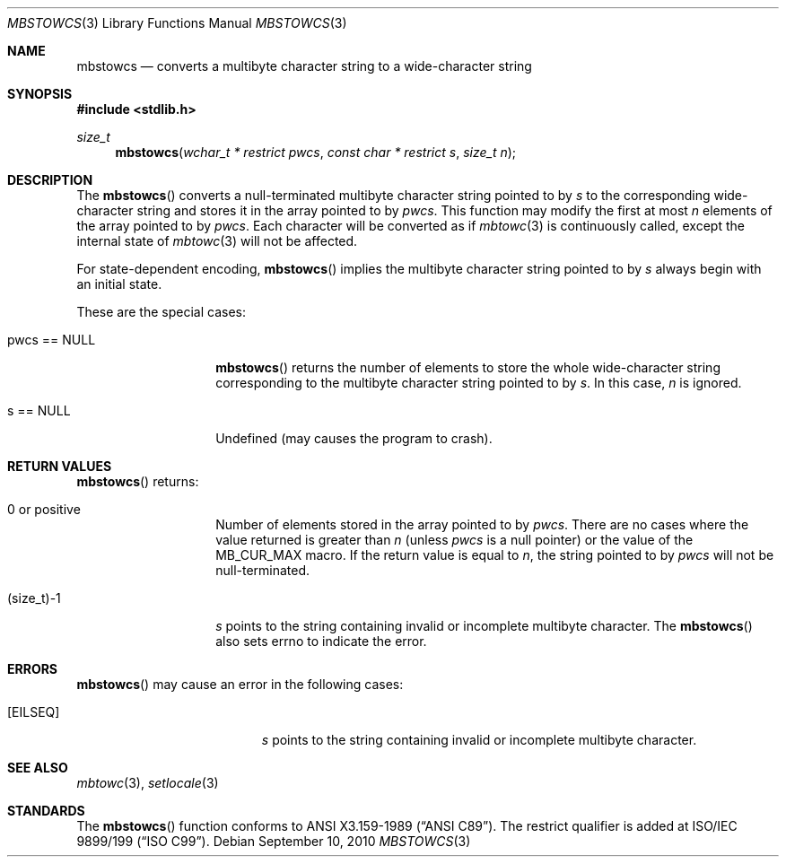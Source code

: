 .\" $OpenBSD: mbstowcs.3,v 1.3 2010/09/10 18:38:19 jmc Exp $
.\" $NetBSD: mbstowcs.3,v 1.6 2003/09/08 17:54:31 wiz Exp $
.\"
.\" Copyright (c)2002 Citrus Project,
.\" All rights reserved.
.\"
.\" Redistribution and use in source and binary forms, with or without
.\" modification, are permitted provided that the following conditions
.\" are met:
.\" 1. Redistributions of source code must retain the above copyright
.\"    notice, this list of conditions and the following disclaimer.
.\" 2. Redistributions in binary form must reproduce the above copyright
.\"    notice, this list of conditions and the following disclaimer in the
.\"    documentation and/or other materials provided with the distribution.
.\"
.\" THIS SOFTWARE IS PROVIDED BY THE AUTHOR AND CONTRIBUTORS ``AS IS'' AND
.\" ANY EXPRESS OR IMPLIED WARRANTIES, INCLUDING, BUT NOT LIMITED TO, THE
.\" IMPLIED WARRANTIES OF MERCHANTABILITY AND FITNESS FOR A PARTICULAR PURPOSE
.\" ARE DISCLAIMED.  IN NO EVENT SHALL THE AUTHOR OR CONTRIBUTORS BE LIABLE
.\" FOR ANY DIRECT, INDIRECT, INCIDENTAL, SPECIAL, EXEMPLARY, OR CONSEQUENTIAL
.\" DAMAGES (INCLUDING, BUT NOT LIMITED TO, PROCUREMENT OF SUBSTITUTE GOODS
.\" OR SERVICES; LOSS OF USE, DATA, OR PROFITS; OR BUSINESS INTERRUPTION)
.\" HOWEVER CAUSED AND ON ANY THEORY OF LIABILITY, WHETHER IN CONTRACT, STRICT
.\" LIABILITY, OR TORT (INCLUDING NEGLIGENCE OR OTHERWISE) ARISING IN ANY WAY
.\" OUT OF THE USE OF THIS SOFTWARE, EVEN IF ADVISED OF THE POSSIBILITY OF
.\" SUCH DAMAGE.
.\"
.Dd $Mdocdate: September 10 2010 $
.Dt MBSTOWCS 3
.Os
.\" ----------------------------------------------------------------------
.Sh NAME
.Nm mbstowcs
.Nd converts a multibyte character string to a wide-character string
.\" ----------------------------------------------------------------------
.Sh SYNOPSIS
.Fd #include <stdlib.h>
.Ft size_t
.Fn mbstowcs "wchar_t * restrict pwcs" "const char * restrict s" "size_t n"
.\" ----------------------------------------------------------------------
.Sh DESCRIPTION
The
.Fn mbstowcs
converts a null-terminated multibyte character string pointed to by
.Fa s
to the corresponding wide-character string and stores it in the array
pointed to by
.Fa pwcs .
This function may modify the first at most
.Fa n
elements of the array pointed to by
.Fa pwcs .
Each character will be converted as if
.Xr mbtowc 3
is continuously called, except the internal state of
.Xr mbtowc 3
will not be affected.
.Pp
For state-dependent encoding,
.Fn mbstowcs
implies the multibyte character string pointed to by
.Fa s
always begin with an initial state.
.Pp
These are the special cases:
.Bl -tag -width 012345678901
.It pwcs == NULL
.Fn mbstowcs
returns the number of elements to store the whole wide-character string
corresponding to the multibyte character string pointed to by
.Fa s .
In this case,
.Fa n
is ignored.
.It s == NULL
Undefined (may causes the program to crash).
.El
.\" ----------------------------------------------------------------------
.Sh RETURN VALUES
.Fn mbstowcs
returns:
.Bl -tag -width 012345678901
.It 0 or positive
Number of elements stored in the array pointed to by
.Fa pwcs .
There are no cases where the value returned is greater than
.Fa n
(unless
.Fa pwcs
is a null pointer) or the value of the
.Dv MB_CUR_MAX
macro.
If the return value is equal to
.Fa n ,
the string pointed to by
.Fa pwcs
will not be null-terminated.
.It (size_t)-1
.Fa s
points to the string containing invalid or incomplete multibyte character.
The
.Fn mbstowcs
also sets errno to indicate the error.
.El
.\" ----------------------------------------------------------------------
.Sh ERRORS
.Fn mbstowcs
may cause an error in the following cases:
.Bl -tag -width Er
.It Bq Er EILSEQ
.Fa s
points to the string containing invalid or incomplete multibyte character.
.El
.\" ----------------------------------------------------------------------
.Sh SEE ALSO
.Xr mbtowc 3 ,
.Xr setlocale 3
.\" ----------------------------------------------------------------------
.Sh STANDARDS
The
.Fn mbstowcs
function conforms to
.St -ansiC .
The restrict qualifier is added at
.\" .St -isoC99 .
ISO/IEC 9899/199
.Pq Dq ISO C99 .
